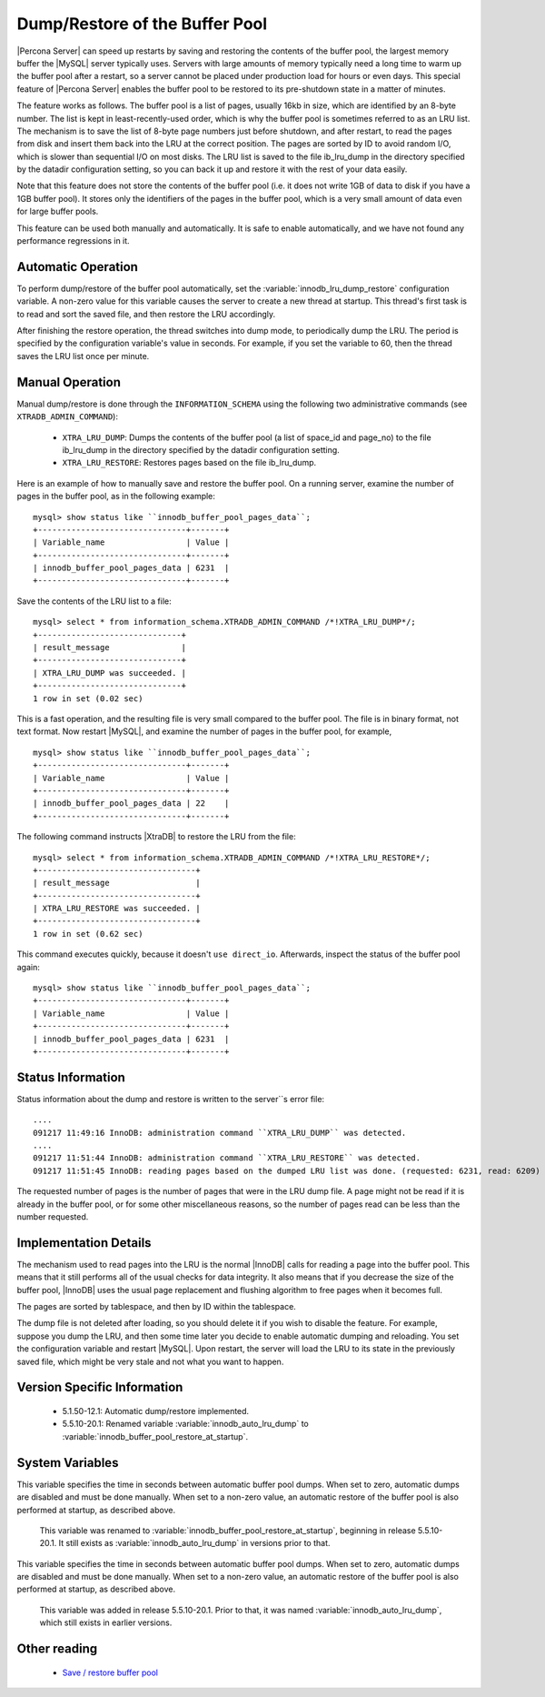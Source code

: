 .. _innodb_lru_dump_restore:

=================================
 Dump/Restore of the Buffer Pool
=================================

|Percona Server| can speed up restarts by saving and restoring the contents of the buffer pool, the largest memory buffer the |MySQL| server typically uses. Servers with large amounts of memory typically need a long time to warm up the buffer pool after a restart, so a server cannot be placed under production load for hours or even days. This special feature of |Percona Server| enables the buffer pool to be restored to its pre-shutdown state in a matter of minutes.

The feature works as follows. The buffer pool is a list of pages, usually 16kb in size, which are identified by an 8-byte number. The list is kept in least-recently-used order, which is why the buffer pool is sometimes referred to as an LRU list. The mechanism is to save the list of 8-byte page numbers just before shutdown, and after restart, to read the pages from disk and insert them back into the LRU at the correct position. The pages are sorted by ID to avoid random I/O, which is slower than sequential I/O on most disks. The LRU list is saved to the file ib_lru_dump in the directory specified by the datadir configuration setting, so you can back it up and restore it with the rest of your data easily.

Note that this feature does not store the contents of the buffer pool (i.e. it does not write 1GB of data to disk if you have a 1GB buffer pool). It stores only the identifiers of the pages in the buffer pool, which is a very small amount of data even for large buffer pools.

This feature can be used both manually and automatically. It is safe to enable automatically, and we have not found any performance regressions in it.

Automatic Operation
===================

To perform dump/restore of the buffer pool automatically, set the :variable:`innodb_lru_dump_restore` configuration variable. A non-zero value for this variable causes the server to create a new thread at startup. This thread's first task is to read and sort the saved file, and then restore the LRU accordingly.

After finishing the restore operation, the thread switches into dump mode, to periodically dump the LRU. The period is specified by the configuration variable's value in seconds. For example, if you set the variable to 60, then the thread saves the LRU list once per minute.


Manual Operation
================

Manual dump/restore is done through the ``INFORMATION_SCHEMA`` using the following two administrative commands (see ``XTRADB_ADMIN_COMMAND``):

  * ``XTRA_LRU_DUMP``: 
    Dumps the contents of the buffer pool (a list of space_id and page_no) to the file ib_lru_dump in the directory specified by the datadir configuration setting.

  * ``XTRA_LRU_RESTORE``:
    Restores pages based on the file ib_lru_dump.

Here is an example of how to manually save and restore the buffer pool. On a running server, examine the number of pages in the buffer pool, as in the following example: ::

  mysql> show status like ``innodb_buffer_pool_pages_data``;
  +-------------------------------+-------+
  | Variable_name                 | Value |
  +-------------------------------+-------+
  | innodb_buffer_pool_pages_data | 6231  |
  +-------------------------------+-------+

Save the contents of the LRU list to a file: ::

  mysql> select * from information_schema.XTRADB_ADMIN_COMMAND /*!XTRA_LRU_DUMP*/;
  +------------------------------+
  | result_message               |
  +------------------------------+
  | XTRA_LRU_DUMP was succeeded. |
  +------------------------------+
  1 row in set (0.02 sec)

This is a fast operation, and the resulting file is very small compared to the buffer pool. The file is in binary format, not text format. Now restart |MySQL|, and examine the number of pages in the buffer pool, for example, ::

  mysql> show status like ``innodb_buffer_pool_pages_data``;
  +-------------------------------+-------+
  | Variable_name                 | Value |
  +-------------------------------+-------+
  | innodb_buffer_pool_pages_data | 22    |
  +-------------------------------+-------+

The following command instructs |XtraDB| to restore the LRU from the file: ::

  mysql> select * from information_schema.XTRADB_ADMIN_COMMAND /*!XTRA_LRU_RESTORE*/;
  +---------------------------------+
  | result_message                  |
  +---------------------------------+
  | XTRA_LRU_RESTORE was succeeded. |
  +---------------------------------+
  1 row in set (0.62 sec)

This command executes quickly, because it doesn't ``use direct_io``. Afterwards, inspect the status of the buffer pool again: ::

  mysql> show status like ``innodb_buffer_pool_pages_data``;
  +-------------------------------+-------+
  | Variable_name                 | Value |
  +-------------------------------+-------+
  | innodb_buffer_pool_pages_data | 6231  |
  +-------------------------------+-------+

Status Information
==================

Status information about the dump and restore is written to the server``s error file: ::

  ....
  091217 11:49:16 InnoDB: administration command ``XTRA_LRU_DUMP`` was detected.
  ....
  091217 11:51:44 InnoDB: administration command ``XTRA_LRU_RESTORE`` was detected.
  091217 11:51:45 InnoDB: reading pages based on the dumped LRU list was done. (requested: 6231, read: 6209)

The requested number of pages is the number of pages that were in the LRU dump file. A page might not be read if it is already in the buffer pool, or for some other miscellaneous reasons, so the number of pages read can be less than the number requested.


Implementation Details
======================

The mechanism used to read pages into the LRU is the normal |InnoDB| calls for reading a page into the buffer pool. This means that it still performs all of the usual checks for data integrity. It also means that if you decrease the size of the buffer pool, |InnoDB| uses the usual page replacement and flushing algorithm to free pages when it becomes full.

The pages are sorted by tablespace, and then by ID within the tablespace.

The dump file is not deleted after loading, so you should delete it if you wish to disable the feature. For example, suppose you dump the LRU, and then some time later you decide to enable automatic dumping and reloading. You set the configuration variable and restart |MySQL|. Upon restart, the server will load the LRU to its state in the previously saved file, which might be very stale and not what you want to happen.


Version Specific Information
============================

  * 5.1.50-12.1:
    Automatic dump/restore implemented.
  * 5.5.10-20.1:
    Renamed variable :variable:`innodb_auto_lru_dump` to :variable:`innodb_buffer_pool_restore_at_startup`.

System Variables
================

.. variable:: innodb_auto_lru_dump

     :version 5.5.10-20.1: Renamed.
     :cli: Yes
     :conf: Yes
     :scope: Global
     :dyn: Yes
     :vartype: Numeric
     :default: 0
     :range: 0-UINT_MAX32
     :unit: Seconds

This variable specifies the time in seconds between automatic buffer pool dumps. When set to zero, automatic dumps are disabled and must be done manually. When set to a non-zero value, an automatic restore of the buffer pool is also performed at startup, as described above.

 This variable was renamed to :variable:`innodb_buffer_pool_restore_at_startup`, beginning in release 5.5.10-20.1. It still exists as :variable:`innodb_auto_lru_dump` in versions prior to that.

.. variable:: innodb_buffer_pool_restore_at_startup

     :version 5.5.10-20.1: Added.
     :cli: Yes
     :conf: Yes
     :scope: Global
     :dyn: Yes
     :vartype: Numeric
     :default: 0
     :range: 0-UINT_MAX32
     :unit:  Seconds

This variable specifies the time in seconds between automatic buffer pool dumps. When set to zero, automatic dumps are disabled and must be done manually. When set to a non-zero value, an automatic restore of the buffer pool is also performed at startup, as described above.

 This variable was added in release 5.5.10-20.1. Prior to that, it was named :variable:`innodb_auto_lru_dump`, which still exists in earlier versions.


Other reading
=============

  * `Save / restore buffer pool <http://www.|MySQL|performanceblog.com/2010/01/20/|XtraDB|-feature-save-restore-buffer-pool/>`_
